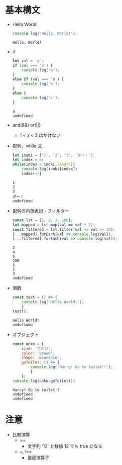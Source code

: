 * 基本構文
- Hello World
  #+begin_src js :results output 
	console.log("Hello, World!");
  #+end_src

  #+RESULTS:
  : Hello, World!
- if
  #+begin_src js
	let val = 'a';
	if (val === 'a') {
		console.log('a');
	}
	else if (val === 'b') {
		console.log('b');
	}
	else {
		console.log('c');
	}
  #+end_src

  #+RESULTS:
  : a
  : undefined
- and(&&) or(||)
  - 1 < x < 3 はかけない
- 配列，while 文
  #+begin_src js
	let inoki = ['1', '2', '3', 'ダー！'];
	let index = 0;
	while(index < inoki.length){
		console.log(inoki[index])
		index++;}
  #+end_src

  #+RESULTS:
  : 1
  : 2
  : 3
  : ダー！
  : undefined
- 配列の内包表記・フィルター
  #+begin_src js
	const lst = [1, 2, 3, 100];
	let mapped = lst.map(val => val * 2);
	const filtered = lst.filter(val => val <= 10);
	[...mapped].forEach(val => console.log(val));
	[...filtered].forEach(val => console.log(val));
   #+end_src

   #+RESULTS:
   : 2
   : 4
   : 6
   : 200
   : 1
   : 2
   : 3
   : undefined
- 関数
  #+begin_src js
	const test = () => {
		console.log('Hello World!');
		}
	test();
  #+end_src

  #+RESULTS:
  : Hello World!
  : undefined
- オブジェクト
  #+begin_src js
	const unko = {
		size: 'でかい',
		color: 'brown',
		shape: 'mountain',
		goToilet: () => {
			console.log('Hurry! Go to toilet!!');
			}
		};
	console.log(unko.goToilet())
  #+end_src

  #+RESULTS:
  : Hurry! Go to toilet!!
  : undefined
  : undefined



* 注意
- 比較演算
  - ==
	- 文字列 '12' と数値 12 でも true になる
  - ===, !==
	- 厳密演算子
